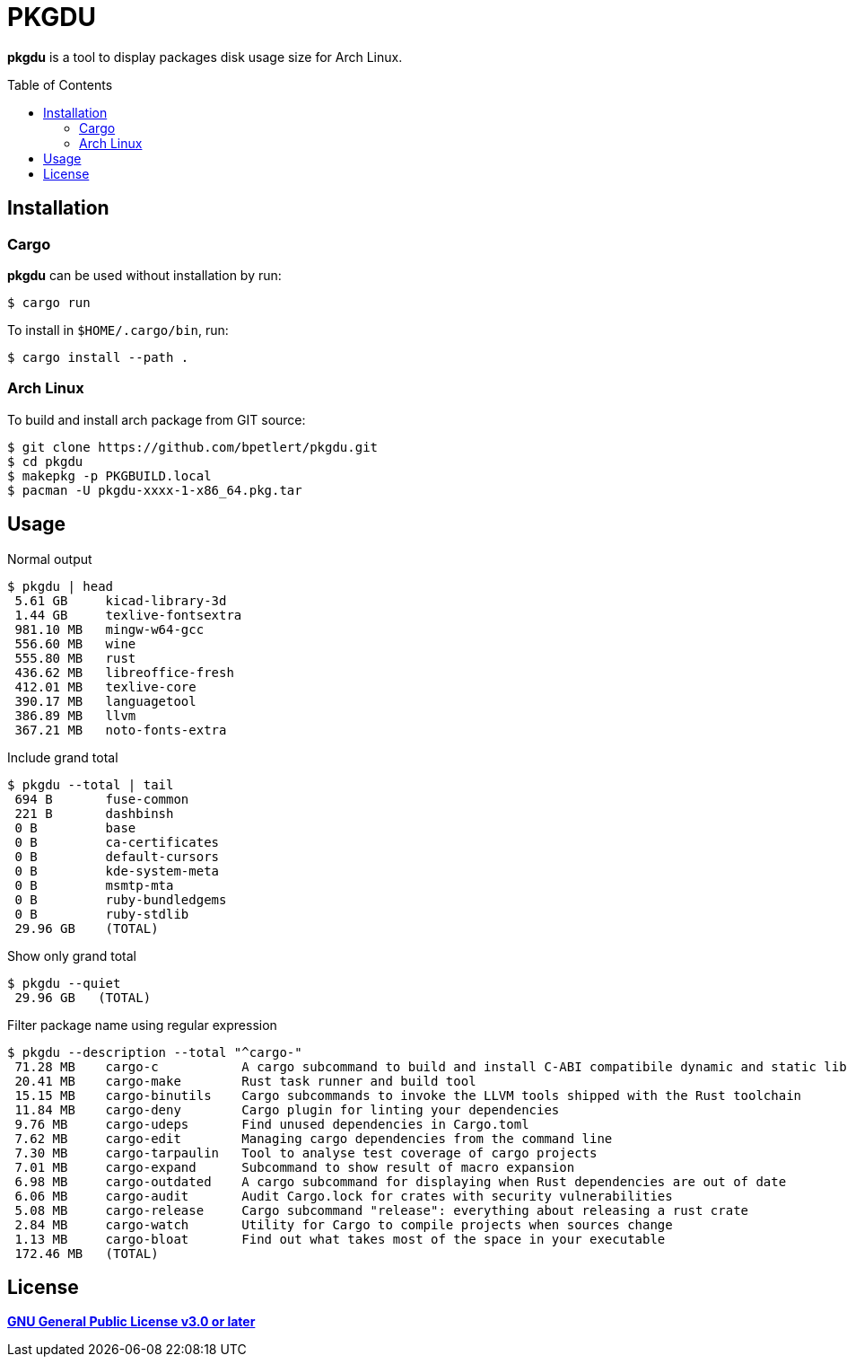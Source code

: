 = PKGDU
:toc:
:toc-placement!:
ifndef::env-github[:icons: font]
ifdef::env-github[]
:status:
:caution-caption: :fire:
:important-caption: :exclamation:
:note-caption: :paperclip:
:tip-caption: :bulb:
:warning-caption: :warning:
endif::[]

*pkgdu* is a tool to display packages disk usage size for Arch Linux.

toc::[]

== Installation

=== Cargo

*pkgdu* can be used without installation by run:

[source,console]
$ cargo run

To install in `$HOME/.cargo/bin`, run:
[source,console]
$ cargo install --path .

=== Arch Linux
To build and install arch package from GIT source:

[source,console]
$ git clone https://github.com/bpetlert/pkgdu.git
$ cd pkgdu
$ makepkg -p PKGBUILD.local
$ pacman -U pkgdu-xxxx-1-x86_64.pkg.tar

== Usage

.Normal output
[source,console]
----
$ pkgdu | head
 5.61 GB     kicad-library-3d
 1.44 GB     texlive-fontsextra
 981.10 MB   mingw-w64-gcc
 556.60 MB   wine
 555.80 MB   rust
 436.62 MB   libreoffice-fresh
 412.01 MB   texlive-core
 390.17 MB   languagetool
 386.89 MB   llvm
 367.21 MB   noto-fonts-extra
----

.Include grand total
[source,console]
----
$ pkgdu --total | tail
 694 B       fuse-common
 221 B       dashbinsh
 0 B         base
 0 B         ca-certificates
 0 B         default-cursors
 0 B         kde-system-meta
 0 B         msmtp-mta
 0 B         ruby-bundledgems
 0 B         ruby-stdlib
 29.96 GB    (TOTAL)
----

.Show only grand total
[source,console]
----
$ pkgdu --quiet
 29.96 GB   (TOTAL)
----

.Filter package name using regular expression
[source,console]
----
$ pkgdu --description --total "^cargo-"
 71.28 MB    cargo-c           A cargo subcommand to build and install C-ABI compatibile dynamic and static libraries
 20.41 MB    cargo-make        Rust task runner and build tool
 15.15 MB    cargo-binutils    Cargo subcommands to invoke the LLVM tools shipped with the Rust toolchain
 11.84 MB    cargo-deny        Cargo plugin for linting your dependencies
 9.76 MB     cargo-udeps       Find unused dependencies in Cargo.toml
 7.62 MB     cargo-edit        Managing cargo dependencies from the command line
 7.30 MB     cargo-tarpaulin   Tool to analyse test coverage of cargo projects
 7.01 MB     cargo-expand      Subcommand to show result of macro expansion
 6.98 MB     cargo-outdated    A cargo subcommand for displaying when Rust dependencies are out of date
 6.06 MB     cargo-audit       Audit Cargo.lock for crates with security vulnerabilities
 5.08 MB     cargo-release     Cargo subcommand "release": everything about releasing a rust crate
 2.84 MB     cargo-watch       Utility for Cargo to compile projects when sources change
 1.13 MB     cargo-bloat       Find out what takes most of the space in your executable
 172.46 MB   (TOTAL)
----

== License

*link:./COPYING[GNU General Public License v3.0 or later]*
